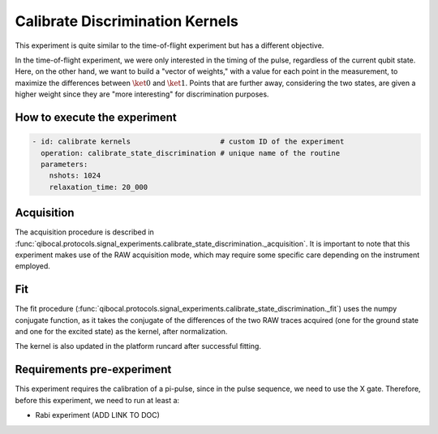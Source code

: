 Calibrate Discrimination Kernels
================================

This experiment is quite similar to the time-of-flight experiment but has a different objective.

In the time-of-flight experiment, we were only interested in the timing of the pulse, regardless of the current qubit state. Here, on the other hand, we want to build a "vector of weights," with a value for each point in the measurement, to maximize the differences between :math:`\ket{0}` and :math:`\ket{1}`. Points that are further away, considering the two states, are given a higher weight since they are "more interesting" for discrimination purposes.

How to execute the experiment
^^^^^^^^^^^^^^^^^^^^^^^^^^^^^

.. code-block:: yaml

    - id: calibrate kernels                     # custom ID of the experiment
      operation: calibrate_state_discrimination # unique name of the routine
      parameters:
        nshots: 1024
        relaxation_time: 20_000

Acquisition
^^^^^^^^^^^

The acquisition procedure is described in :func:`qibocal.protocols.signal_experiments.calibrate_state_discrimination._acquisition`. It is important to note that this experiment makes use of the RAW acquisition mode, which may require some specific care depending on the instrument employed.

.. image:: kernel.png

Fit
^^^

The fit procedure (:func:`qibocal.protocols.signal_experiments.calibrate_state_discrimination._fit`) uses the numpy conjugate function, as it takes the conjugate of the differences of the two RAW traces acquired (one for the ground state and one for the excited state) as the kernel, after normalization.

The kernel is also updated in the platform runcard after successful fitting.

Requirements pre-experiment
^^^^^^^^^^^^^^^^^^^^^^^^^^^

This experiment requires the calibration of a pi-pulse, since in the pulse sequence, we need to use the X gate.
Therefore, before this experiment, we need to run at least a:

- Rabi experiment (ADD LINK TO DOC)
